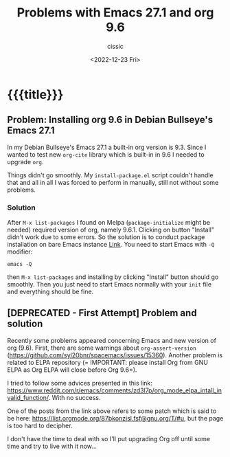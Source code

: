# ____________________________________________________________________________78

#+TITLE: Problems with Emacs 27.1 and org 9.6
#+DESCRIPTION: 
#+AUTHOR: cissic
#+DATE: <2022-12-23 Fri>
#+TAGS: emacs org
#+OPTIONS: toc:nil
#+OPTIONS: -:nil

* {{{title}}}
:PROPERTIES:
:PRJ-DIR: ./2022-12-23-emacs-org/
:END:

** Problem: Installing org 9.6 in Debian Bullseye's Emacs 27.1
In my Debian Bullseye's Emacs 27.1 a built-in org version is 9.3.
Since I wanted to test new ~org-cite~ library which is built-in
in 9.6 I needed to upgrade ~org~.

Things didn't go smoothly. My ~install-package.el~ script couldn't handle
that and all in all I was forced to perform in manually, still not
without some problems.

*** Solution
After ~M-x list-packages~ I found on Melpa (~package-initialize~ might be
needed)
required version of org, namely 9.6.1.
Clicking on button "Install" didn't work due to some errors.
So the solution is to conduct package installation on bare Emacs instance
[[https://www.reddit.com/r/emacs/comments/zd3l7p/org_mode_elpa_intall_invalid_function/][Link]]. You need to start Emacs with ~-Q~ modifier:
#+begin_src
  emacs -Q
#+end_src
then ~M-x list-packages~ and installing by clicking "Install" button
should go smoothly.
Then you just need to start Emacs normally with your ~init~ file
and everything should be fine.



** [DEPRECATED - First Attempt] Problem and solution
Recently some problems appeared concerning Emacs and new version of org (9.6).
First, there are some warnings about ~org-assert-version~ (https://github.com/syl20bnr/spacemacs/issues/15360).
Another problem is related to ELPA repository (=
IMPORTANT: please install Org from GNU ELPA as Org ELPA will close before Org
9.6=).

I tried to follow some advices presented in this link:
https://www.reddit.com/r/emacs/comments/zd3l7p/org_mode_elpa_intall_invalid_function/.
With no success.

One of the posts from the link above refers to some patch which is said to be here: 
https://list.orgmode.org/87bkonzisl.fsf@gnu.org/T/#u, but the page is too hard to
decipher.

I don't have the time to deal with so I'll put upgrading Org off until some time
and try to live with it now...

# Local Variables:
# eval: (add-hook 'org-export-before-processing-hook 
# 'my/org-export-markdown-hook-function nil t)
# End:
